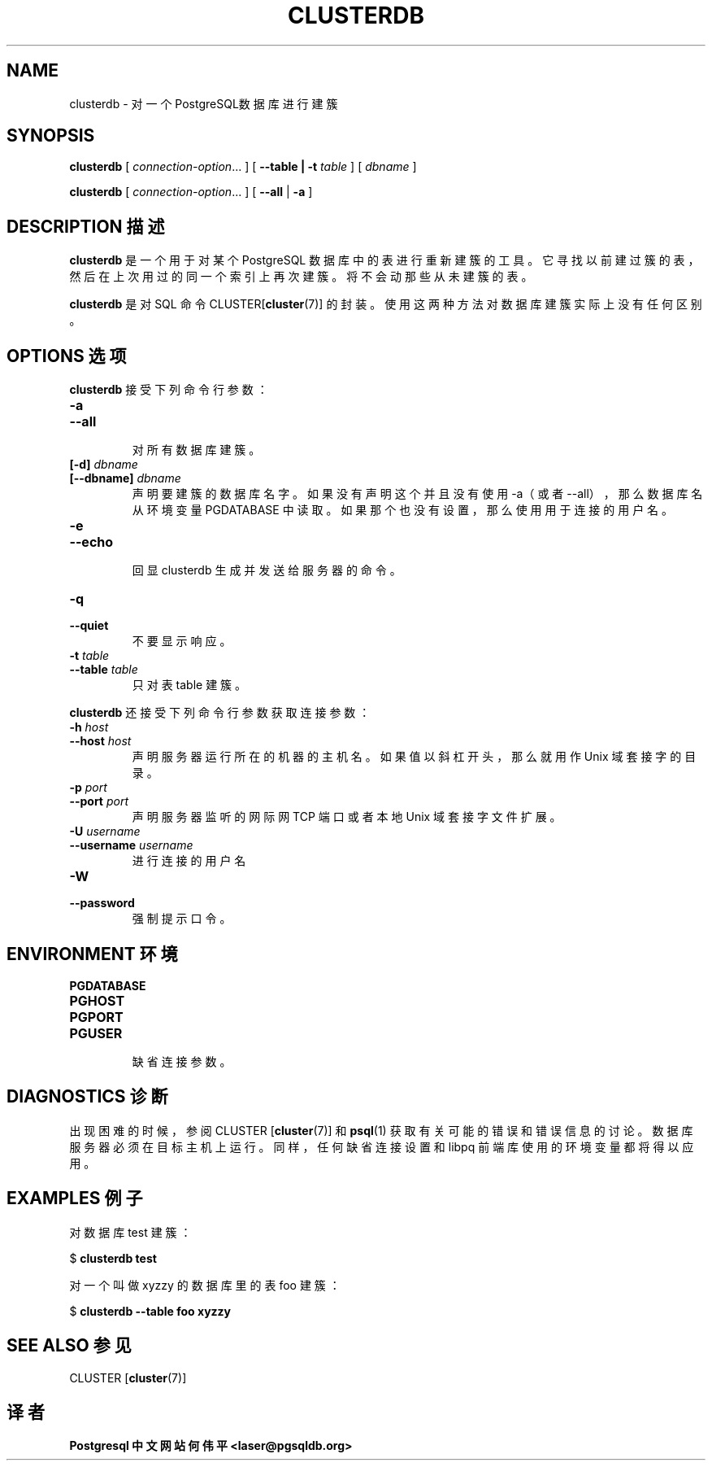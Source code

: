 .TH "CLUSTERDB" "1" "2003-11-02" "Application" "PostgreSQL Client Applications"
.SH NAME
clusterdb \- 对一个PostgreSQL数据库进行建簇

.SH SYNOPSIS
.sp
\fBclusterdb\fR\fR [ \fR\fB\fIconnection-option\fB\fR...\fB \fR\fR]\fR\fR [ \fR\fB--table | -t \fItable\fB  \fR\fR]\fR\fR [ \fR\fB\fIdbname\fB \fR\fR]\fR

\fBclusterdb\fR\fR [ \fR\fB\fIconnection-option\fB\fR...\fB \fR\fR]\fR \fR[\fR \fB--all\fR\fR | \fR\fB-a\fR\fR ]\fR
.SH "DESCRIPTION 描述"
.PP
\fBclusterdb\fR 是一个用于对某个 PostgreSQL  数据库中的表进行重新建簇的工具。它寻找以前建过簇的表，然后在上次用过的同一个索引上再次建簇。将不会动那些从未建簇的表。
.PP
\fBclusterdb\fR 是对 SQL 命令 CLUSTER[\fBcluster\fR(7)] 的封装。 使用这两种方法对数据库建簇实际上没有任何区别。
.SH "OPTIONS 选项"
.PP
\fBclusterdb\fR 接受下列命令行参数：
.TP
\fB-a\fR
.TP
\fB--all\fR
 对所有数据库建簇。
.TP
\fB[-d] \fIdbname\fB\fR
.TP
\fB[--dbname] \fIdbname\fB\fR
 声明要建簇的数据库名字。如果没有声明这个并且没有使用 -a（或者 --all）， 那么数据库名从环境变量 PGDATABASE 中读取。 如果那个也没有设置，那么使用用于连接的用户名。
.TP
\fB-e\fR
.TP
\fB--echo\fR
 回显 clusterdb 生成并发送给服务器的命令。
.TP
\fB-q\fR
.TP
\fB--quiet\fR
 不要显示响应。
.TP
\fB-t \fItable\fB\fR
.TP
\fB--table \fItable\fB\fR
 只对表 table 建簇。
.PP
.PP
\fBclusterdb\fR 还接受下列命令行参数获取连接参数：
.TP
\fB-h \fIhost\fB\fR
.TP
\fB--host \fIhost\fB\fR
 声明服务器运行所在的机器的主机名。如果值以斜杠开头， 那么就用作 Unix 域套接字的目录。
.TP
\fB-p \fIport\fB\fR
.TP
\fB--port \fIport\fB\fR
 声明服务器监听的网际网 TCP 端口或者本地 Unix 域套接字文件扩展。
.TP
\fB-U \fIusername\fB\fR
.TP
\fB--username \fIusername\fB\fR
 进行连接的用户名
.TP
\fB-W\fR
.TP
\fB--password\fR
 强制提示口令。
.PP
.SH "ENVIRONMENT 环境"
.TP
\fBPGDATABASE\fR
.TP
\fBPGHOST\fR
.TP
\fBPGPORT\fR
.TP
\fBPGUSER\fR
 缺省连接参数。
.SH "DIAGNOSTICS 诊断"
.PP
 出现困难的时候，参阅 CLUSTER [\fBcluster\fR(7)] 和 \fBpsql\fR(1) 获取有关可能的错误和错误信息的讨论。 数据库服务器必须在目标主机上运行。同样，任何缺省连接设置和 libpq 前端库使用的环境变量都将得以应用。
.SH "EXAMPLES 例子"
.PP
 对数据库 test 建簇：
.sp
.nf
$ \fBclusterdb test\fR
.sp
.fi
.PP
 对一个叫做 xyzzy 的数据库里的表 foo 建簇：
.sp
.nf
$ \fBclusterdb --table foo xyzzy\fR
.sp
.fi
.SH "SEE ALSO 参见"
CLUSTER [\fBcluster\fR(7)]

.SH "译者"
.B Postgresql 中文网站
.B 何伟平 <laser@pgsqldb.org>

